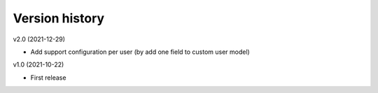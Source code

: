 Version history
===============

v2.0 (2021-12-29)

- Add support configuration per user (by add one field to custom user model)

v1.0 (2021-10-22)

- First release
